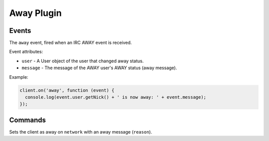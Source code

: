 Away Plugin
===========

Events
------

.. data:: away

The ``away`` event, fired when an IRC AWAY event is received.

Event attributes:

* ``user`` - A User object of the user that changed away status.
* ``message`` - The message of the AWAY user's AWAY status (away message).

Example:

.. code-block:: javascript

    client.on('away', function (event) {
      console.log(event.user.getNick() + ' is now away: ' + event.message);
    });


Commands
--------

.. function:: away(reason, network, fn)
              
              :param string reason: The reason to be away (away message).
              :param object network: The network to execute the command on.
              :param function fn: The callback function to be called when the call has been finished.
                                         

Sets the client as away on ``network`` with an away message (``reason``).
                                  
